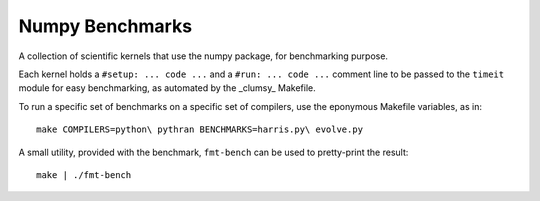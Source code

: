 ================
Numpy Benchmarks
================

A collection of scientific kernels that use the numpy package, for benchmarking
purpose.

Each kernel holds a ``#setup: ... code ...`` and a ``#run: ... code ...``
comment line to be passed to the ``timeit`` module for easy benchmarking, as
automated by the _clumsy_ Makefile.

To run a specific set of benchmarks on a specific set of compilers, use the
eponymous Makefile variables, as in::

    make COMPILERS=python\ pythran BENCHMARKS=harris.py\ evolve.py

A small utility, provided with the benchmark, ``fmt-bench`` can be used to
pretty-print the result::

    make | ./fmt-bench
